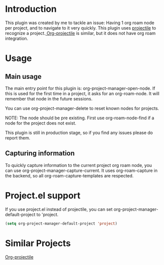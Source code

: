 * Introduction
This plugin was created by me to tackle an issue: Having 1 org roam node per project, and to navigate to it very quickly.
This plugin uses [[https://github.com/bbatsov/projectile][projectile]] to recognize a project.[[https://github.com/IvanMalison/org-projectile][ Org-projectile]] is similar, but it does not have org roam integration.

* Usage
** Main usage
The main entry point for this plugin is: org-project-manager-open-node.
If this is used for the first time in a project, it asks for an org-roam-node. It will remember that node in the future sessions.

You can use org-project-manager-delete to reset known nodes for projects.

NOTE: The node should be pre existing. First use org-roam-node-find if a node for the project does not exist.

This plugin is still in production stage, so if you find any issues please do report them.

** Capturing information
To quickly capture information to the current project org roam node, you can use org-project-manager-capture-current.
It uses org-roam-capture in the backend, so all org-roam-capture-templates are respected.

* Project.el support
If you use project.el instead of projectile, you can set org-project-manager-default-project to 'project.
#+begin_src emacs-lisp
  (setq org-project-manager-default-project 'project)
#+end_src

* Similar Projects
[[https://github.com/IvanMalison/org-projectile][Org-projectile]]
